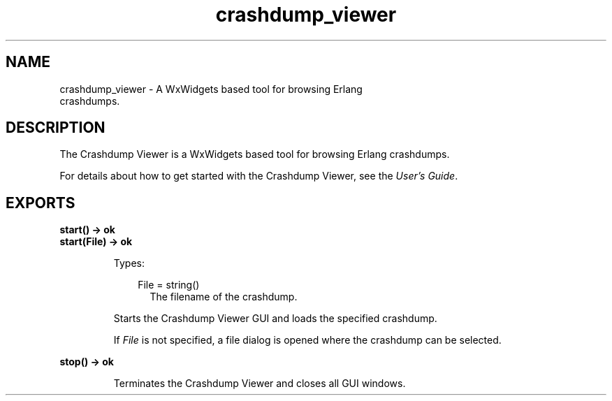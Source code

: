 .TH crashdump_viewer 3 "observer 2.1.2" "Ericsson AB" "Erlang Module Definition"
.SH NAME
crashdump_viewer \- A WxWidgets based tool for browsing Erlang
  crashdumps.
.SH DESCRIPTION
.LP
The Crashdump Viewer is a WxWidgets based tool for browsing Erlang crashdumps\&.
.LP
For details about how to get started with the Crashdump Viewer, see the \fB\fIUser\&'s Guide\fR\&\fR\&\&.
.SH EXPORTS
.LP
.B
start() -> ok
.br
.B
start(File) -> ok
.br
.RS
.LP
Types:

.RS 3
File = string()
.br
.RS 2
The filename of the crashdump\&.
.RE
.RE
.RE
.RS
.LP
Starts the Crashdump Viewer GUI and loads the specified crashdump\&.
.LP
If \fIFile\fR\& is not specified, a file dialog is opened where the crashdump can be selected\&.
.RE
.LP
.B
stop() -> ok
.br
.RS
.LP
Terminates the Crashdump Viewer and closes all GUI windows\&.
.RE